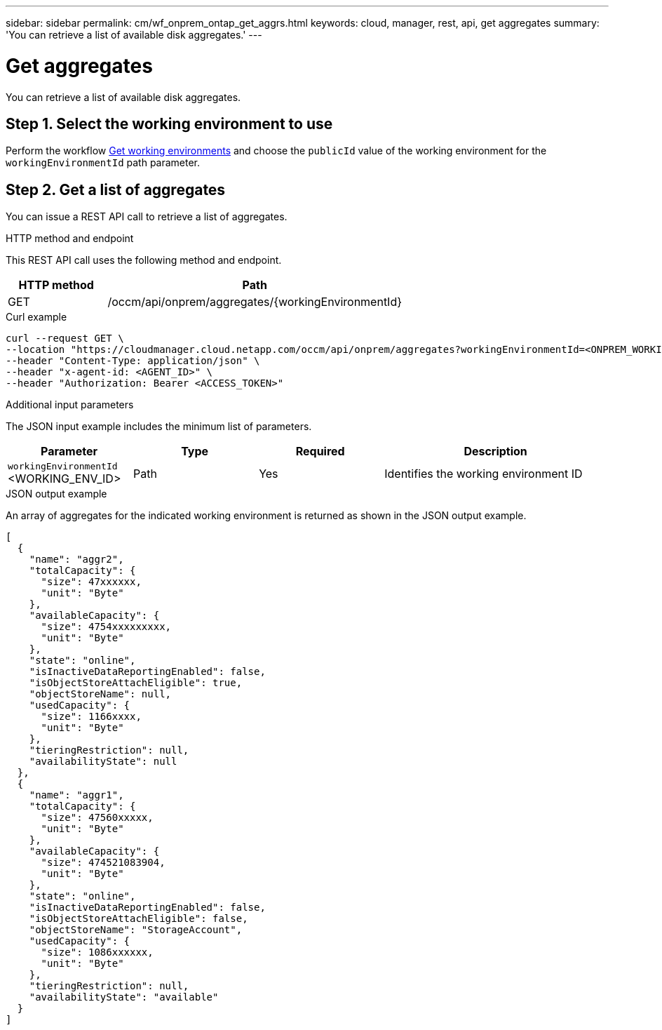 ---
sidebar: sidebar
permalink: cm/wf_onprem_ontap_get_aggrs.html
keywords: cloud, manager, rest, api, get aggregates
summary: 'You can retrieve a list of available disk aggregates.'
---

= Get aggregates
:hardbreaks:
:nofooter:
:icons: font
:linkattrs:
:imagesdir: ./media/

[.lead]
You can retrieve a list of available disk aggregates.

== Step 1. Select the working environment to use

Perform the workflow link:wf_onprem_get_wes.html[Get working environments] and choose the `publicId` value of the working environment for the `workingEnvironmentId` path parameter.

== Step 2. Get a list of aggregates

You can issue a REST API call to retrieve a list of aggregates.

.HTTP method and endpoint

This REST API call uses the following method and endpoint.

[cols="25,75"*,options="header"]
|===
|HTTP method
|Path
|GET
|/occm/api/onprem/aggregates/{workingEnvironmentId}
|===

.Curl example
[source,curl]
curl --request GET \
--location "https://cloudmanager.cloud.netapp.com/occm/api/onprem/aggregates?workingEnvironmentId=<ONPREM_WORKING_ENV_ID>" \
--header "Content-Type: application/json" \
--header "x-agent-id: <AGENT_ID>" \
--header "Authorization: Bearer <ACCESS_TOKEN>"

.Additional input parameters

The JSON input example includes the minimum list of parameters.

[cols="25,25, 25, 45"*,options="header"]
|===
|Parameter
|Type
|Required
|Description
|`workingEnvironmentId` <WORKING_ENV_ID> |Path |Yes |Identifies the working environment ID
|===


.JSON output example

An array of aggregates for the indicated working environment is returned as shown in the JSON output example.

----
[
  {
    "name": "aggr2",
    "totalCapacity": {
      "size": 47xxxxxx,
      "unit": "Byte"
    },
    "availableCapacity": {
      "size": 4754xxxxxxxxx,
      "unit": "Byte"
    },
    "state": "online",
    "isInactiveDataReportingEnabled": false,
    "isObjectStoreAttachEligible": true,
    "objectStoreName": null,
    "usedCapacity": {
      "size": 1166xxxx,
      "unit": "Byte"
    },
    "tieringRestriction": null,
    "availabilityState": null
  },
  {
    "name": "aggr1",
    "totalCapacity": {
      "size": 47560xxxxx,
      "unit": "Byte"
    },
    "availableCapacity": {
      "size": 474521083904,
      "unit": "Byte"
    },
    "state": "online",
    "isInactiveDataReportingEnabled": false,
    "isObjectStoreAttachEligible": false,
    "objectStoreName": "StorageAccount",
    "usedCapacity": {
      "size": 1086xxxxxx,
      "unit": "Byte"
    },
    "tieringRestriction": null,
    "availabilityState": "available"
  }
]
----



